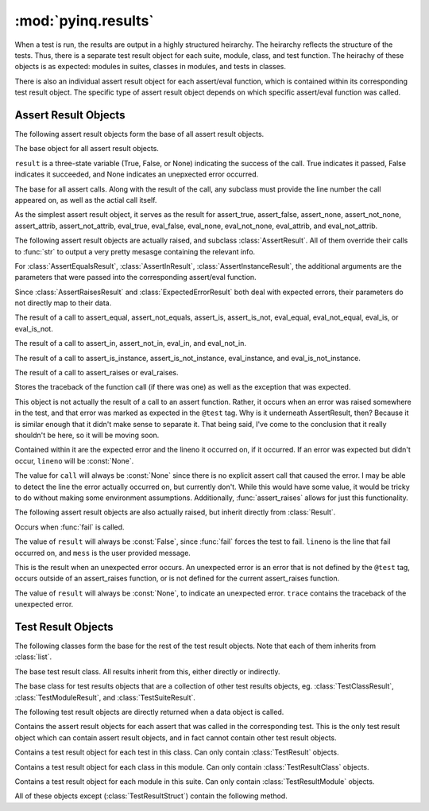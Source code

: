 :mod:`pyinq.results`
====================

When a test is run, the results are output in a highly structured heirarchy. The heirarchy reflects the structure of the tests. Thus, there is a separate test result object for each suite, module, class, and test function. The heirachy of these objects is as expected: modules in suites, classes in modules, and tests in classes.

There is also an individual assert result object for each assert/eval function, which is contained within its corresponding test result object. The specific type of assert result object depends on which specific assert/eval function was called.

Assert Result Objects
---------------------

The following assert result objects form the base of all assert result objects.

.. class:: Result(result)
        
        The base object for all assert result objects.

        ``result`` is a three-state variable (True, False, or None) indicating the success of the call. True indicates it passed, False indicates it succeeded, and None indicates an unepxected error occurred.

.. class:: AssertResult(lineno, call, result)
        
        The base for all assert calls. Along with the result of the call, any subclass must provide the line number the call appeared on, as well as the actial call itself.
        
        As the simplest assert result object, it serves as the result for assert_true, assert_false, assert_none, assert_not_none, assert_attrib, assert_not_attrib, eval_true, eval_false, eval_none, eval_not_none, eval_attrib, and eval_not_attrib.


The following assert result objects are actually raised, and subclass :class:`AssertResult`. All of them override their calls to :func:`str` to output a very pretty mesasge containing the relevant info.

For :class:`AssertEqualsResult`, :class:`AssertInResult`, :class:`AssertInstanceResult`, the additional arguments are the parameters that were passed into the corresponding assert/eval function.

Since :class:`AssertRaisesResult` and :class:`ExpectedErrorResult` both deal with expected errors, their parameters do not directly map to their data.

.. class:: AssertEqualsResult(lineno, call, result, actual, expected)
     
        The result of a call to assert_equal, assert_not_equals, assert_is, assert_is_not, eval_equal, eval_not_equal, eval_is, or eval_is_not.

.. class:: AssertInResult(lineno, call, result, item, collection)

        The result of a call to assert_in, assert_not_in, eval_in, and eval_not_in.

.. class:: AssertInstanceResult(lineno, call, result, obj, cls)

        The result of a call to assert_is_instance, assert_is_not_instance, eval_instance, and eval_is_not_instance.

.. class:: AssertRaisesResult(lineno, call, result, trace, expected)
       
        The result of a call to assert_raises or eval_raises.
        
        Stores the traceback of the function call (if there was one) as well as the exception that was expected.        

.. class:: ExpectedErrorResult(result, expected, lineno=None)
       
        This object is not actually the result of a call to an assert function. Rather, it occurs when an error was raised somewhere in the test, and that error was marked as expected in the ``@test`` tag. Why is it underneath AssertResult, then? Because it is similar enough that it didn't make sense to separate it. That being said, I've come to the conclusion that it really shouldn't be here, so it will be moving soon.

        Contained within it are the expected error and the lineno it occurred on, if it occurred. If an error was expected but didn't occur, ``lineno`` will be :const:`None`.
        
        The value for ``call`` will always be :const:`None` since there is no explicit assert call that caused the error. I may be able to detect the line the error actually occurred on, but currently don't. While this would have some value, it would be tricky to do without making some environment assumptions. Additionally, :func:`assert_raises` allows for just this functionality.

The following assert result objects are also actually raised, but inherit directly from :class:`Result`.

.. class:: FailResult(lineno, mess)

        Occurs when :func:`fail` is called.

        The value of ``result`` will always be :const:`False`, since :func:`fail` forces the test to fail. ``lineno`` is the line that fail occurred on, and ``mess`` is the user provided message.

.. class:: UnexpectedError(trace)
        
        This is the result when an unexpected error occurs. An unexpected error is an error that is not defined by the ``@test`` tag, occurs outside of an assert_raises function, or is not defined for the current assert_raises function.

        The value of ``result`` will always be :const:`None`, to indicate an unexpected error. ``trace`` contains the traceback of the unexpected error.


Test Result Objects
-------------------

The following classes form the base for the rest of the test result objects. Note that each of them inherits from :class:`list`.

.. class:: TestResultStruct(name)
        
        The base test result class. All results inherit from this, either directly or indirectly.

.. class:: TestResultContainer()
        
        The base class for test results objects that are a collection of other test results objects, eg. :class:`TestClassResult`, :class:`TestModuleResult`, and :class:`TestSuiteResult`.


The following test result objects are directly returned when a data object is called.

.. class:: TestResult()
        
        Contains the assert result objects for each assert that was called in the corresponding test. This is the only test result object which can contain assert result objects, and in fact cannot contain other test result objects.

.. class:: TestClassResult()
        
        Contains a test result object for each test in this class. Can only contain :class:`TestResult` objects.

.. class:: TestModuleResult()
        
        Contains a test result object for each class in this module. Can only contain :class:`TestResultClass` objects.

.. class:: TestSuiteResult()
        
        Contains a test result object for each module in this suite. Can only contain :class:`TestResultModule` objects.


All of these objects except (:class:`TestResultStruct`) contain the following method.

.. function:: get_status()

        Gathers the state of all (test and assert) result objects and returns it. If any unexpected errors have occurred, the test is reported to have terminated with an error. If no unexpected errors occurred but at least one assert failed, the test is reported to have failed. If there were no unexpected errors and no failed asserts, the test passed.

